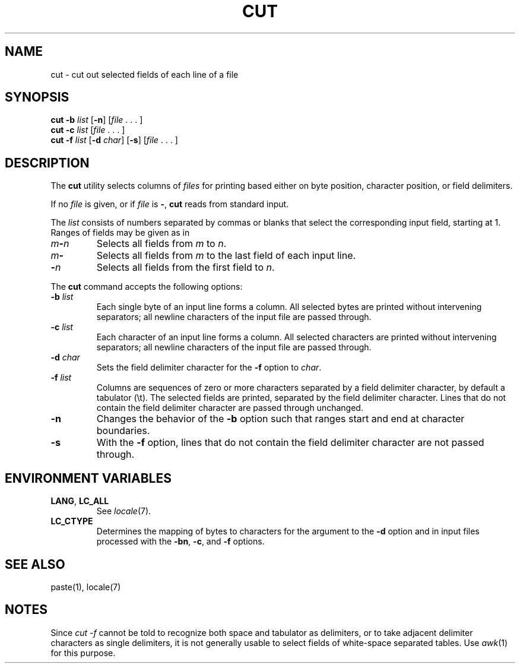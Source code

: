 .\"
.\" Copyright (c) 2003 Gunnar Ritter
.\"
.\" This software is provided 'as-is', without any express or implied
.\" warranty. In no event will the authors be held liable for any damages
.\" arising from the use of this software.
.\"
.\" Permission is granted to anyone to use this software for any purpose,
.\" including commercial applications, and to alter it and redistribute
.\" it freely, subject to the following restrictions:
.\"
.\" 1. The origin of this software must not be misrepresented; you must not
.\"    claim that you wrote the original software. If you use this software
.\"    in a product, an acknowledgment in the product documentation would be
.\"    appreciated but is not required.
.\"
.\" 2. Altered source versions must be plainly marked as such, and must not be
.\"    misrepresented as being the original software.
.\"
.\" 3. This notice may not be removed or altered from any source distribution.
.\" Sccsid @(#)cut.1	1.6 (gritter) 4/17/03
.TH CUT 1 "4/17/03" "Heirloom Toolchest" "User Commands"
.SH NAME
cut \- cut out selected fields of each line of a file
.SH SYNOPSIS
\fBcut \-b \fIlist\fR [\fB\-n\fR] [\fIfile\fR\ .\ .\ .\ ]
.br
\fBcut \-c \fIlist\fR [\fIfile\fR\ .\ .\ .\ ]
.br
\fBcut \-f \fIlist\fR [\fB\-d \fIchar\fR] [\fB\-s\fR] [\fIfile\fR\ .\ .\ .\ ]
.SH DESCRIPTION
The
.B cut
utility selects columns of
.I files
for printing
based either on byte position, character position,
or field delimiters.
.PP
If no
.I file
is given,
or if
.I file
is
.BR \- ,
.B cut
reads from standard input.
.PP
The
.I list
consists of numbers separated by commas or blanks
that select the corresponding input field,
starting at 1.
Ranges of fields may be given as in
.TP
\fIm\fB\-\fIn\fR
Selects all fields from
.I m
to
.IR n .
.TP
\fIm\fB\-\fR
Selects all fields from
.I m
to the last field of each input line.
.TP
\fB\-\fIn\fR
Selects all fields from the first field
to
.IR n .
.PP
The
.B cut
command accepts the following options:
.TP
\fB\-b\fI list\fR
Each single byte of an input line forms a column.
All selected bytes are printed without intervening separators;
all newline characters of the input file are passed through.
.TP
\fB\-c\fI list\fR
Each character of an input line forms a column.
All selected characters are printed without intervening separators;
all newline characters of the input file are passed through.
.TP
\fB\-d\fI char\fR
Sets the field delimiter character for the
.B \-f
option to
.IR char .
.TP
\fB\-f\fI list\fR
Columns are sequences of zero or more characters
separated by a field delimiter character,
by default a tabulator (\et).
The selected fields are printed,
separated by the field delimiter character.
Lines that do not contain the field delimiter character
are passed through unchanged.
.TP
\fB\-n\fR
Changes the behavior of the
.B \-b
option such that ranges start and end at character boundaries.
.TP
\fB\-s\fR
With the
.B \-f
option,
lines that do not contain the field delimiter character
are not passed through.
.SH "ENVIRONMENT VARIABLES"
.TP
.BR LANG ", " LC_ALL
See
.IR locale (7).
.TP
.B LC_CTYPE
Determines the mapping of bytes to characters
for the argument to the
.B \-d
option
and in input files processed
with the
.BR \-bn ,
.BR \-c ,
and
.B \-f
options.
.SH "SEE ALSO"
paste(1),
locale(7)
.SH NOTES
Since
.I "cut \-f"
cannot be told to recognize both space and tabulator as delimiters,
or to take adjacent delimiter characters as single delimiters,
it is not generally usable
to select fields of white-space separated tables.
Use
.IR awk (1)
for this purpose.

